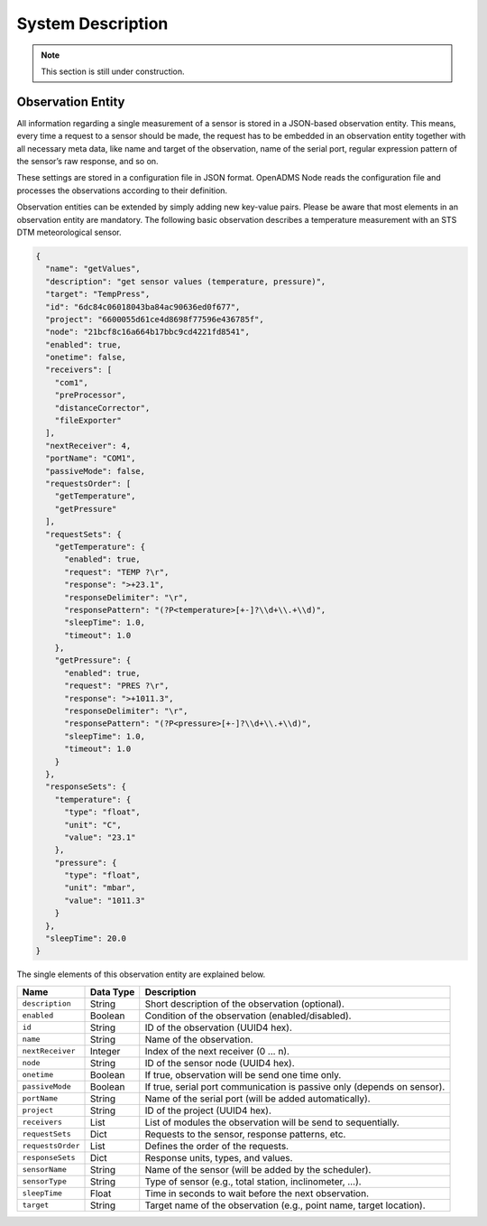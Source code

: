 System Description
==================

.. note::

    This section is still under construction.

Observation Entity
------------------

All information regarding a single measurement of a sensor is stored in a
JSON-based observation entity. This means, every time a request to a sensor
should be made, the request has to be embedded in an observation entity together
with all necessary meta data, like name and target of the observation, name of
the serial port, regular expression pattern of the sensor’s raw response, and so
on.

These settings are stored in a configuration file in JSON format. OpenADMS Node
reads the configuration file and processes the observations according to their
definition.

Observation entities can be extended by simply adding new key-value pairs.
Please be aware that most elements in an observation entity are mandatory. The
following basic observation describes a temperature measurement with an STS DTM
meteorological sensor.

.. code:: javascript

    {
      "name": "getValues",
      "description": "get sensor values (temperature, pressure)",
      "target": "TempPress",
      "id": "6dc84c06018043ba84ac90636ed0f677",
      "project": "6600055d61ce4d8698f77596e436785f",
      "node": "21bcf8c16a664b17bbc9cd4221fd8541",
      "enabled": true,
      "onetime": false,
      "receivers": [
        "com1",
        "preProcessor",
        "distanceCorrector",
        "fileExporter"
      ],
      "nextReceiver": 4,
      "portName": "COM1",
      "passiveMode": false,
      "requestsOrder": [
        "getTemperature",
        "getPressure"
      ],
      "requestSets": {
        "getTemperature": {
          "enabled": true,
          "request": "TEMP ?\r",
          "response": ">+23.1",
          "responseDelimiter": "\r",
          "responsePattern": "(?P<temperature>[+-]?\\d+\\.+\\d)",
          "sleepTime": 1.0,
          "timeout": 1.0
        },
        "getPressure": {
          "enabled": true,
          "request": "PRES ?\r",
          "response": ">+1011.3",
          "responseDelimiter": "\r",
          "responsePattern": "(?P<pressure>[+-]?\\d+\\.+\\d)",
          "sleepTime": 1.0,
          "timeout": 1.0
        }
      },
      "responseSets": {
        "temperature": {
          "type": "float",
          "unit": "C",
          "value": "23.1"
        },
        "pressure": {
          "type": "float",
          "unit": "mbar",
          "value": "1011.3"
        }
      },
      "sleepTime": 20.0
    }

The single elements of this observation entity are explained below.

+-------------------+-----------+-------------------------------------------------------------------------+
| Name              | Data Type | Description                                                             |
+===================+===========+=========================================================================+
| ``description``   | String    | Short description of the observation (optional).                        |
+-------------------+-----------+-------------------------------------------------------------------------+
| ``enabled``       | Boolean   | Condition of the observation (enabled/disabled).                        |
+-------------------+-----------+-------------------------------------------------------------------------+
| ``id``            | String    | ID of the observation (UUID4 hex).                                      |
+-------------------+-----------+-------------------------------------------------------------------------+
| ``name``          | String    | Name of the observation.                                                |
+-------------------+-----------+-------------------------------------------------------------------------+
| ``nextReceiver``  | Integer   | Index of the next receiver (0 … n).                                     |
+-------------------+-----------+-------------------------------------------------------------------------+
| ``node``          | String    | ID of the sensor node (UUID4 hex).                                      |
+-------------------+-----------+-------------------------------------------------------------------------+
| ``onetime``       | Boolean   | If true, observation will be send one time only.                        |
+-------------------+-----------+-------------------------------------------------------------------------+
| ``passiveMode``   | Boolean   | If true, serial port communication is passive only (depends on sensor). |
+-------------------+-----------+-------------------------------------------------------------------------+
| ``portName``      | String    | Name of the serial port (will be added automatically).                  |
+-------------------+-----------+-------------------------------------------------------------------------+
| ``project``       | String    | ID of the project (UUID4 hex).                                          |
+-------------------+-----------+-------------------------------------------------------------------------+
| ``receivers``     | List      | List of modules the observation will be send to sequentially.           |
+-------------------+-----------+-------------------------------------------------------------------------+
| ``requestSets``   | Dict      | Requests to the sensor, response patterns, etc.                         |
+-------------------+-----------+-------------------------------------------------------------------------+
| ``requestsOrder`` | List      | Defines the order of the requests.                                      |
+-------------------+-----------+-------------------------------------------------------------------------+
| ``responseSets``  | Dict      | Response units, types, and values.                                      |
+-------------------+-----------+-------------------------------------------------------------------------+
| ``sensorName``    | String    | Name of the sensor (will be added by the scheduler).                    |
+-------------------+-----------+-------------------------------------------------------------------------+
| ``sensorType``    | String    | Type of sensor (e.g., total station, inclinometer, …).                  |
+-------------------+-----------+-------------------------------------------------------------------------+
| ``sleepTime``     | Float     | Time in seconds to wait before the next observation.                    |
+-------------------+-----------+-------------------------------------------------------------------------+
| ``target``        | String    | Target name of the observation (e.g., point name, target location).     |
+-------------------+-----------+-------------------------------------------------------------------------+
